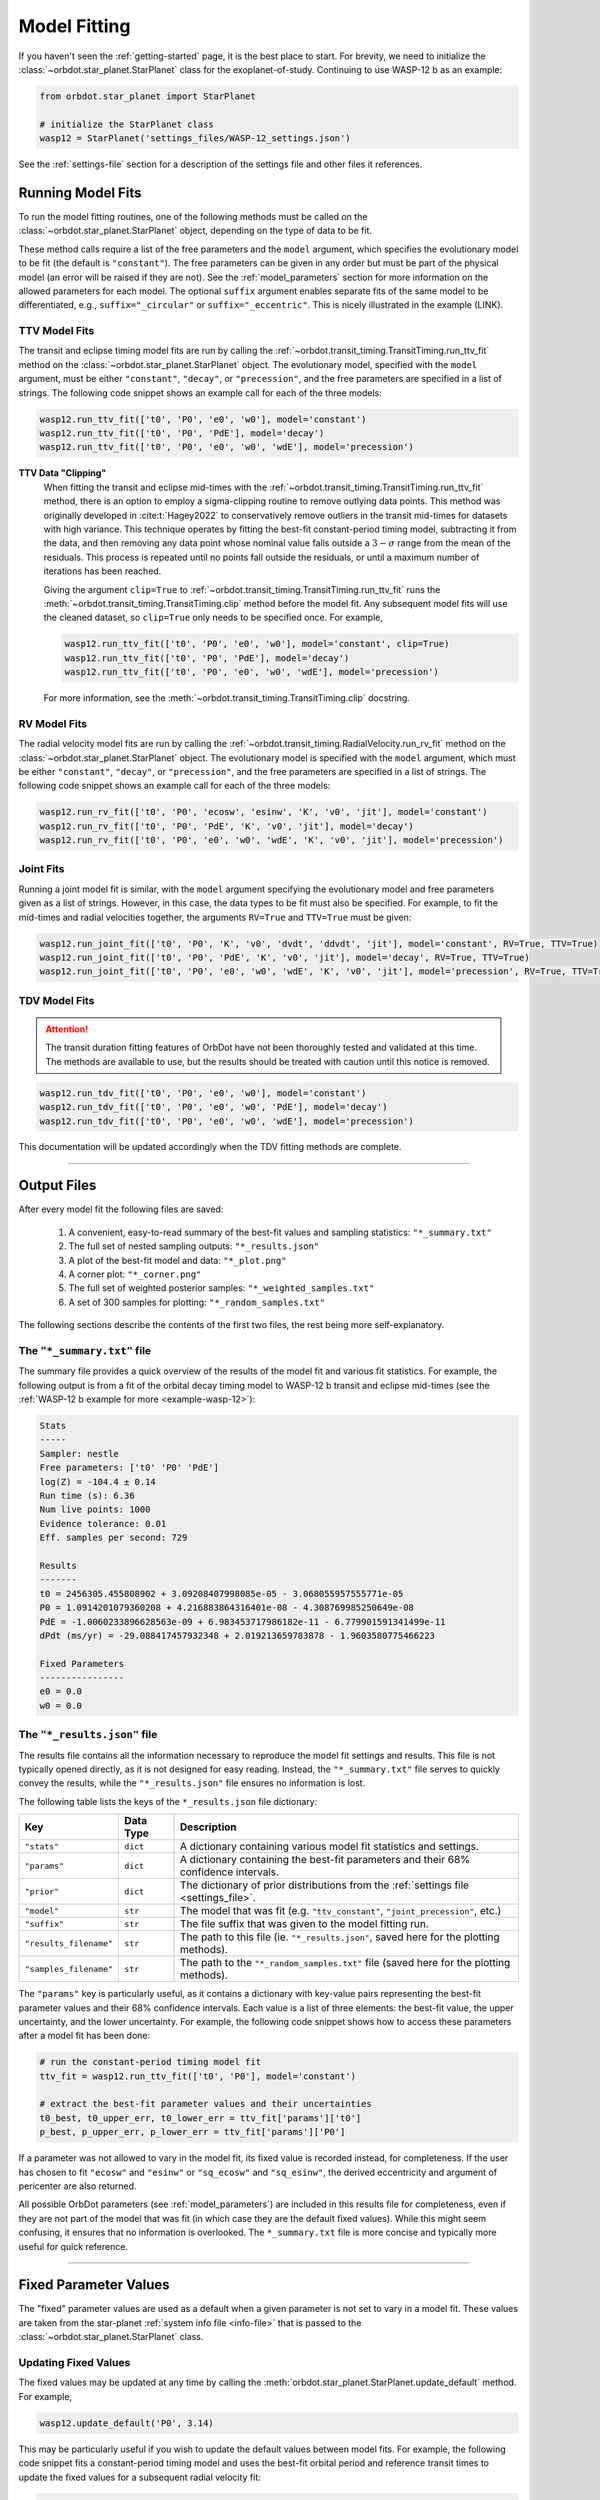.. _model-fitting:

**************
Model Fitting
**************
If you haven't seen the :ref:`getting-started` page, it is the best place to start. For brevity, we need to initialize the :class:`~orbdot.star_planet.StarPlanet` class for the exoplanet-of-study. Continuing to use WASP-12 b as an example:

.. code-block:: python

    from orbdot.star_planet import StarPlanet

    # initialize the StarPlanet class
    wasp12 = StarPlanet('settings_files/WASP-12_settings.json')

See the :ref:`settings-file` section for a description of the settings file and other files it references.

.. _running_model_fits:

Running Model Fits
==================
To run the model fitting routines, one of the following methods must be called on the :class:`~orbdot.star_planet.StarPlanet` object, depending on the type of data to be fit.

.. autosummary::
   :nosignatures:

   orbdot.joint_fit.JointFit.run_joint_fit
   orbdot.transit_timing.TransitTiming.run_ttv_fit
   orbdot.radial_velocity.RadialVelocity.run_rv_fit
   orbdot.transit_duration.TransitDuration.run_tdv_fit

These method calls require a list of the free parameters and the ``model`` argument, which specifies the evolutionary model to be fit (the default is ``"constant"``). The free parameters can be given in any order but must be part of the physical model (an error will be raised if they are not). See the :ref:`model_parameters` section for more information on the allowed parameters for each model. The optional ``suffix`` argument enables separate fits of the same model to be differentiated, e.g., ``suffix="_circular"`` or ``suffix="_eccentric"``. This is nicely illustrated in the example (LINK).

TTV Model Fits
--------------
The transit and eclipse timing model fits are run by calling the :ref:`~orbdot.transit_timing.TransitTiming.run_ttv_fit` method on the :class:`~orbdot.star_planet.StarPlanet` object. The evolutionary model, specified with the ``model`` argument, must be either ``"constant"``, ``"decay"``, or ``"precession"``, and the free parameters are specified in a list of strings. The following code snippet shows an example call for each of the three models:

.. code-block:: python

    wasp12.run_ttv_fit(['t0', 'P0', 'e0', 'w0'], model='constant')
    wasp12.run_ttv_fit(['t0', 'P0', 'PdE'], model='decay')
    wasp12.run_ttv_fit(['t0', 'P0', 'e0', 'w0', 'wdE'], model='precession')

**TTV Data "Clipping"**
 When fitting the transit and eclipse mid-times with the :ref:`~orbdot.transit_timing.TransitTiming.run_ttv_fit` method, there is an option to employ a sigma-clipping routine to remove outlying data points. This method was originally developed in :cite:t:`Hagey2022` to conservatively remove outliers in the transit mid-times for datasets with high variance. This technique operates by fitting the best-fit constant-period timing model, subtracting it from the data, and then removing any data point whose nominal value falls outside a :math:`3-\sigma` range from the mean of the residuals. This process is repeated until no points fall outside the residuals, or until a maximum number of iterations has been reached.

 Giving the argument ``clip=True`` to :ref:`~orbdot.transit_timing.TransitTiming.run_ttv_fit` runs the :meth:`~orbdot.transit_timing.TransitTiming.clip` method before the model fit. Any subsequent model fits will use the cleaned dataset, so ``clip=True`` only needs to be specified once. For example,

 .. code-block:: python

    wasp12.run_ttv_fit(['t0', 'P0', 'e0', 'w0'], model='constant', clip=True)
    wasp12.run_ttv_fit(['t0', 'P0', 'PdE'], model='decay')
    wasp12.run_ttv_fit(['t0', 'P0', 'e0', 'w0', 'wdE'], model='precession')

 For more information, see the :meth:`~orbdot.transit_timing.TransitTiming.clip` docstring.

RV Model Fits
-------------
The radial velocity model fits are run by calling the :ref:`~orbdot.transit_timing.RadialVelocity.run_rv_fit` method on the :class:`~orbdot.star_planet.StarPlanet` object. The evolutionary model is specified with the ``model`` argument, which must be either ``"constant"``, ``"decay"``, or ``"precession"``, and the free parameters are specified in a list of strings. The following code snippet shows an example call for each of the three models:

.. code-block:: python

    wasp12.run_rv_fit(['t0', 'P0', 'ecosw', 'esinw', 'K', 'v0', 'jit'], model='constant')
    wasp12.run_rv_fit(['t0', 'P0', 'PdE', 'K', 'v0', 'jit'], model='decay')
    wasp12.run_rv_fit(['t0', 'P0', 'e0', 'w0', 'wdE', 'K', 'v0', 'jit'], model='precession')

Joint Fits
----------
Running a joint model fit is similar, with the ``model`` argument specifying the evolutionary model and free parameters given as a list of strings. However, in this case, the data types to be fit must also be specified. For example, to fit the mid-times and radial velocities together, the arguments ``RV=True`` and ``TTV=True`` must be given:

.. code-block:: python

    wasp12.run_joint_fit(['t0', 'P0', 'K', 'v0', 'dvdt', 'ddvdt', 'jit'], model='constant', RV=True, TTV=True)
    wasp12.run_joint_fit(['t0', 'P0', 'PdE', 'K', 'v0', 'jit'], model='decay', RV=True, TTV=True)
    wasp12.run_joint_fit(['t0', 'P0', 'e0', 'w0', 'wdE', 'K', 'v0', 'jit'], model='precession', RV=True, TTV=True)

TDV Model Fits
--------------
.. attention::

    The transit duration fitting features of OrbDot have not been thoroughly tested and validated at this time. The methods are available to use, but the results should be treated with caution until this notice is removed.

.. code-block:: python

    wasp12.run_tdv_fit(['t0', 'P0', 'e0', 'w0'], model='constant')
    wasp12.run_tdv_fit(['t0', 'P0', 'e0', 'w0', 'PdE'], model='decay')
    wasp12.run_tdv_fit(['t0', 'P0', 'e0', 'w0', 'wdE'], model='precession')

This documentation will be updated accordingly when the TDV fitting methods are complete.

------------

Output Files
============
After every model fit the following files are saved:

 1. A convenient, easy-to-read summary of the best-fit values and sampling statistics: ``"*_summary.txt"``
 2. The full set of nested sampling outputs: ``"*_results.json"``
 3. A plot of the best-fit model and data: ``"*_plot.png"``
 4. A corner plot: ``"*_corner.png"``
 5. The full set of weighted posterior samples: ``"*_weighted_samples.txt"``
 6. A set of 300 samples for plotting: ``"*_random_samples.txt"``

The following sections describe the contents of the first two files, the rest being more self-explanatory.

The ``"*_summary.txt"`` file
----------------------------
The summary file provides a quick overview of the results of the model fit and various fit statistics. For example, the following output is from a fit of the orbital decay timing model to WASP-12 b transit and eclipse mid-times (see the :ref:`WASP-12 b example for more <example-wasp-12>`):

.. code-block:: text

    Stats
    -----
    Sampler: nestle
    Free parameters: ['t0' 'P0' 'PdE']
    log(Z) = -104.4 ± 0.14
    Run time (s): 6.36
    Num live points: 1000
    Evidence tolerance: 0.01
    Eff. samples per second: 729

    Results
    -------
    t0 = 2456305.455808902 + 3.09208407998085e-05 - 3.068055957555771e-05
    P0 = 1.0914201079360208 + 4.216883864316401e-08 - 4.308769985250649e-08
    PdE = -1.0060233896628563e-09 + 6.983453717986182e-11 - 6.779901591341499e-11
    dPdt (ms/yr) = -29.088417457932348 + 2.019213659783878 - 1.9603580775466223

    Fixed Parameters
    ----------------
    e0 = 0.0
    w0 = 0.0


The ``"*_results.json"`` file
-----------------------------
The results file contains all the information necessary to reproduce the model fit settings and results. This file is not typically opened directly, as it is not designed for easy reading. Instead, the ``"*_summary.txt"`` file serves to quickly convey the results, while the ``"*_results.json"`` file ensures no information is lost.

The following table lists the keys of the ``*_results.json`` file dictionary:

.. list-table::
   :header-rows: 1

   * - Key
     - Data Type
     - Description
   * - ``"stats"``
     - ``dict``
     - A dictionary containing various model fit statistics and settings.
   * - ``"params"``
     - ``dict``
     - A dictionary containing the best-fit parameters and their 68% confidence intervals.
   * - ``"prior"``
     - ``dict``
     - The dictionary of prior distributions from the :ref:`settings file <settings_file>`.
   * - ``"model"``
     - ``str``
     - The model that was fit (e.g. ``"ttv_constant"``, ``"joint_precession"``, etc.)
   * - ``"suffix"``
     - ``str``
     - The file suffix that was given to the model fitting run.
   * - ``"results_filename"``
     - ``str``
     - The path to this file (ie. ``"*_results.json"``, saved here for the plotting methods).
   * - ``"samples_filename"``
     - ``str``
     - The path to the ``"*_random_samples.txt"`` file (saved here for the plotting methods).

The ``"params"`` key is particularly useful, as it contains a dictionary with key-value pairs representing the best-fit parameter values and their 68% confidence intervals. Each value is a list of three elements: the best-fit value, the upper uncertainty, and the lower uncertainty. For example, the following code snippet shows how to access these parameters after a model fit has been done:

.. code-block:: python

    # run the constant-period timing model fit
    ttv_fit = wasp12.run_ttv_fit(['t0', 'P0'], model='constant')

    # extract the best-fit parameter values and their uncertainties
    t0_best, t0_upper_err, t0_lower_err = ttv_fit['params']['t0']
    p_best, p_upper_err, p_lower_err = ttv_fit['params']['P0']

If a parameter was not allowed to vary in the model fit, its fixed value is recorded instead, for completeness. If the user has chosen to fit ``"ecosw"`` and ``"esinw"`` or ``"sq_ecosw"`` and ``"sq_esinw"``, the derived eccentricity and argument of pericenter are also returned.

All possible OrbDot parameters (see :ref:`model_parameters`) are included in this results file for completeness, even if they are not part of the model that was fit (in which case they are the default fixed values). While this might seem confusing, it ensures that no information is overlooked. The ``*_summary.txt`` file is more concise and typically more useful for quick reference.

------------

.. _fixed_values:

Fixed Parameter Values
======================
The "fixed" parameter values are used as a default when a given parameter is not set to vary in a model fit. These values are taken from the star-planet :ref:`system info file <info-file>` that is passed to the :class:`~orbdot.star_planet.StarPlanet` class.

Updating Fixed Values
---------------------
The fixed values may be updated at any time by calling the :meth:`orbdot.star_planet.StarPlanet.update_default` method. For example,

.. code-block:: python

    wasp12.update_default('P0', 3.14)

This may be particularly useful if you wish to update the default values between model fits. For example, the following code snippet fits a constant-period timing model and uses the best-fit orbital period and reference transit times to update the fixed values for a subsequent radial velocity fit:

.. code-block:: python

    # run the constant-period transit/eclipse timing model fit
    ttv_fit = wasp12.run_ttv_fit(['t0', 'P0'], model='constant')

    # update the default values for 'P0' and 't0'
    wasp12.update_default('P0', ttv_fit['params']['P0'][0])
    wasp12.update_default('t0', ttv_fit['params']['t0'][0])

    # run the radial velocity model fit with 'P0' and 't0' fixed
    wasp12.run_rv_fit(['K', 'v0', 'jit'], model='constant')

------------

.. _priors:

Priors
======
The way that prior distributions are handled in the nested sampling algorithms is complex, requiring methods that transform the current state of the free parameters from the unit hypercube to their true values before they are passed to the log-likelihood function.

Because OrbDot is designed to be user-friendly, this process is hidden behind the implementation of :class:`~orbdot.nested_sampling.NestedSampling` so that the priors can be defined in a way that makes sense to users. OrbDot currently supports three different prior distributions: Gaussian (normal), uniform, and log-uniform.

The bounds of these distributions are defined in the ``"priors"`` dictionary in the settings file, in which every value is a list of three elements: the first being the type of prior ('uniform', 'gaussian', or 'log'), and the subsequent elements defining the distribution, shown in the table below. For each parameter, the key is identical to its associated symbol defined in the :ref:`model_parameters` section.

.. list-table::
   :header-rows: 1

   * - Prior Type
     - Format
     - Example
   * - Gaussian
     - ``["gaussian", mean, std]``
     - ``["gaussian", 2456305.5, 0.1]``
   * - Uniform
     - ``["uniform", min, max]``
     - ``["uniform", -100, 100]``
   * - Log-Uniform
     - ``["uniform", min, max]``
     - ``["uniform", -2, 1]``

The built-in priors are defined in the '``"defaults/default_fit_settings.json"`` file (see :ref:`settings_file`), but the user should specify their own. For example,

.. code-block:: JSON

     ...
          "prior": {
             "t0": ["gaussian", 2456305.4555, 0.01],
             "P0": ["gaussian", 1.09142, 0.0001],
             "PdE": ["uniform", -1e-7, 0],
           }
     }

Updating Priors
---------------
Like the fixed values, the priors may be updated at any time by calling the :meth:`~orbdot.star_planet.StarPlanet.update_prior` method.

.. code-block:: python

    planet.update_prior('P0', ['gaussian', 3.14, 0.001])

This may be particularly useful if you wish to update the priors between model fits. For example, the following code snippet fits a constant-period timing model and uses the best-fit orbital period and reference transit results to update the priors for a subsequent radial velocity fit:

.. code-block:: python

    # run the constant-period transit/eclipse timing model fit
    ttv_fit = wasp12.run_ttv_fit(['t0', 'P0'], model='constant')

    # extract the best-fit results, structured as [value, upper_unc, lower_unc]
    t0_best = ttv_fit['params']['t0']
    P0_best = ttv_fit['params']['P0']

    # update the priors for 'P0' and 't0'
    wasp12.update_prior('P0', ['gaussian', P0_best[0], P0_best[1]])
    wasp12.update_prior('t0', ['gaussian', t0_best[0], t0_best[1]])

    # run the radial velocity model fit with 'P0' and 't0' as free parameters
    wasp12.run_rv_fit(['t0', 'P0', 'K', 'v0', 'jit'], model='constant')

------------

.. _interpreting-results:

Interpreting the Results
========================
The :class:`~orbdot.analysis.Analyzer` class is designed to facilitate the analysis of any OrbDot model fitting results. For a given model fit, this class combines the best-fit parameter values, the star-planet system characteristics, and the data to compute and summarize analyses of various physical models, such as equilibrium tides, apsidal precession, systemic proper motion, and companion objects.

To initialize the :class:`~orbdot.analysis.Analyzer` class, you need an instance of the :class:`~orbdot.star_planet.StarPlanet` class and the results of a model fit. The model fit results may either be passed directly to the :class:`~orbdot.analysis.Analyzer` class after a model fit, for example:

.. code-block:: python

    # run the orbital decay TTV model fit
    decay_fit = wasp12.run_ttv_fit(['t0', 'P0', 'PdE'], model='decay')

    # initialize the Analyzer class
    analyzer = Analyzer(wasp12, decay_fit)

or they may be retrieved from a preexisting file:

.. code-block:: python

    import json

    # load the orbital decay fit results
    with open('results/WASP-12/ttv_fits/ttv_decay_results.json') as jf:
        decay_fit = json.load(jf)

    # initialize the Analyzer class
    analyzer = Analyzer(wasp12, decay_fit)

As soon as you create an :class:`~orbdot.analysis.Analyzer` object, a file is created to write the results of whatever methods you call. The directory ``analysis/`` is created, and an output file is named after the model and any suffix you choose. For example, the above code block produces the file ``results/WASP-12/ttv_fits/ttv_decay_analysis.txt``.

``Analyzer`` Methods
--------------------
The following are key :class:`~orbdot.analysis.Analyzer` methods and their descriptions. The output of these methods will all be added to the ``*_analysis.txt`` file but can be printed to the console if the argument ``printout=True``.

1. Model Comparison
^^^^^^^^^^^^^^^^^^^
The :meth:`~orbdot.analysis.Analyzer.model_comparison` method compares the Bayesian evidence of the results given to the :class:`~orbdot.analysis.Analyzer` class with the results of a different model fit. For more details on how the model comparison is done, see the :meth:`~orbdot.analysis.Analyzer.model_comparison` docstring.

The following code snippet calls :meth:`~orbdot.analysis.Analyzer.model_comparison` method after opening a results file saved during a previous model fit.

 .. code-block:: python

    # run the apsidal precession TTV model fit
    precession_fit = wasp12.run_ttv_fit(['t0', 'P0', 'e0', 'w0', 'wdE'], model='precession')

    # compare the orbital decay and apsidal precession models
    analyzer.model_comparison(precession_fit)

2. Orbital Decay Model Fit
^^^^^^^^^^^^^^^^^^^^^^^^^^
The :meth:`~orbdot.analysis.Analyzer.orbital_decay_fit` method produces a summary of various values derived from interpreting the results of an orbital decay model fit in the context of the theory of equilibrium tides.

 .. code-block:: python

    analyzer.orbital_decay_fit()

It calls the following methods from the theory module:

.. autosummary::
   :nosignatures:

   orbdot.models.theory.decay_quality_factor_from_pdot
   orbdot.models.theory.decay_timescale
   orbdot.models.theory.decay_energy_loss
   orbdot.models.theory.decay_angular_momentum_loss

3. Apsidal Precession Model Fit
^^^^^^^^^^^^^^^^^^^^^^^^^^^^^^^
The :meth:`~orbdot.analysis.Analyzer.apsidal_precession_fit` method produces a summary of various derived values from interpreting the results of an apsidal precession model fit.

.. code-block:: python

    analyzer.apsidal_precession_fit()

It calls the following methods from the theory module:

.. autosummary::
   :nosignatures:

   orbdot.models.theory.get_pdot_from_wdot
   orbdot.models.theory.precession_rotational_star_k2
   orbdot.models.theory.precession_rotational_planet_k2
   orbdot.models.theory.precession_tidal_star_k2
   orbdot.models.theory.precession_tidal_planet_k2


4. Systemic Proper Motion Analysis
^^^^^^^^^^^^^^^^^^^^^^^^^^^^^^^^^^
The :meth:`~orbdot.analysis.Analyzer.proper_motion` method computes and summarizes predicted transit timing variations (TTVs) and transit duration variations (TDVs) due to systemic proper motion.

.. code-block:: python

    analyzer.proper_motion()

It calls the following methods from the theory module:

.. autosummary::
   :nosignatures:

   orbdot.models.theory.proper_motion_idot
   orbdot.models.theory.proper_motion_wdot
   orbdot.models.theory.proper_motion_tdot
   orbdot.models.theory.proper_motion_pdot
   orbdot.models.theory.proper_motion_shklovskii


5. Orbital Decay Predictions
^^^^^^^^^^^^^^^^^^^^^^^^^^^^
The :meth:`~orbdot.analysis.Analyzer.orbital_decay_predicted` method computes and summarizes orbital decay parameters predicted by theory, based on an empirical law for the stellar tidal quality factor.

.. code-block:: python

    analyzer.orbital_decay_predicted()

It calls the following methods from the theory module:

.. autosummary::
   :nosignatures:

   orbdot.models.theory.decay_empirical_quality_factor
   orbdot.models.theory.decay_pdot_from_quality_factor
   orbdot.models.theory.decay_timescale
   orbdot.models.theory.decay_energy_loss
   orbdot.models.theory.decay_angular_momentum_loss


6. Apsidal Precession Predictions
^^^^^^^^^^^^^^^^^^^^^^^^^^^^^^^^^
The :meth:`~orbdot.analysis.Analyzer.apsidal_precession_predicted` method produces a summary of the expected rates of apsidal precession due to general relativistic effects, tides, and rotation.

.. code-block:: python

    analyzer.apsidal_precession_predicted()

It calls the following methods from the theory module:

.. autosummary::
   :nosignatures:

   orbdot.models.theory.precession_gr
   orbdot.models.theory.precession_rotational_star
   orbdot.models.theory.precession_rotational_planet
   orbdot.models.theory.precession_tidal_star
   orbdot.models.theory.precession_tidal_planet


7. Companion Planet Analysis
^^^^^^^^^^^^^^^^^^^^^^^^^^^^
The :meth:`~orbdot.analysis.Analyzer.unknown_companion` method produces a summary of constraints on a possible undetected, non-resonant companion planet given parameters derived from the given model fit.

.. code-block:: python

    analyzer.unknown_companion()

It calls the following methods from the theory module, depending on the type of model fit that was done:

.. autosummary::
   :nosignatures:

   orbdot.models.theory.get_companion_from_quadratic_rv
   orbdot.models.theory.get_companion_mass_from_linear_rv
   orbdot.models.theory.get_pdot_from_linear_rv
   orbdot.models.theory.get_linear_rv_from_pdot
   orbdot.models.theory.get_companion_mass_from_precession

8. Resolved Binary Analysis
^^^^^^^^^^^^^^^^^^^^^^^^^^^
The :meth:`~orbdot.analysis.Analyzer.resolved_binary` method produces a summary of the expected observational effect(s) of a resolved companion star, i.e., one for which the angular separation is known.

.. code-block:: python

    analyzer.resolved_binary()

It calls the following methods from the theory module, depending on the type of model fit that was done:

.. autosummary::
   :nosignatures:

   orbdot.models.theory.get_linear_rv_from_visual_binary
   orbdot.models.theory.get_pdot_from_linear_rv
   orbdot.models.theory.get_visual_binary_mass_from_linear_rv

------------

.. _analyzer_attributes:

``Analyzer`` Attributes
-----------------------
The following attributes of :class:`~orbdot.analysis.Analyzer` may be helpful for constructing your own scripts and functions for analysis. Note that the model fit parameters are taken from the results given to :class:`~orbdot.analysis.Analyzer`, and the rest are filled in with the system info file entries.

.. list-table::
   :widths: 30 15 80
   :header-rows: 1

   * - Attribute
     - Type
     - Description
   * -
     -
     -
   * - **Data**
     -
     -
   * - ``rv_data``
     - ``dict``
     - Dictionary containing the radial velocity data
   * - ``ttv_data``
     - ``dict``
     - Dictionary containing transit and eclipse mid-time data
   * - ``tdv_data``
     - ``dict``
     - Dictionary containing transit duration data
   * -
     -
     -
   * - **System Info**
     -
     -
   * - ``RA``
     - ``str``
     - Right ascension of the system [hexidecimal]
   * - ``DEC``
     - ``str``
     - Declination of the system [hexidecimal]
   * - ``mu``
     - ``float``
     - Proper motion of the system [mas/yr]
   * - ``mu_RA``
     - ``float``
     - Proper motion in right ascension [mas/yr]
   * - ``mu_DEC``
     - ``float``
     - Proper motion in declination [mas/yr]
   * - ``parallax``
     - ``float``
     - Parallax of the system ["]
   * - ``distance``
     - ``float``
     - Distance to the system [pc]
   * - ``v_r``
     - ``float``
     - Systemic radial velocity [km/s]
   * - ``discovery_year``
     - ``int``
     - Year of discovery of the system.
   * -
     -
     -
   * - **Star Info**
     -
     -
   * - ``star_name``
     - ``str``
     - Name of the host star
   * - ``age``
     - ``float``
     - Age of the star [Gyr]
   * - ``M_s``
     - ``float``
     - Mass of the star [Solar masses]
   * - ``R_s``
     - ``float``
     - Radius of the star [Solar radii]
   * - ``k2_s``
     - ``float``
     - Second-order potential Love number of the star
   * - ``vsini``
     - ``float``
     - Projected rotational velocity of the star [km/s]
   * - ``P_rot_s``
     - ``float``
     - Rotation period of the star [days]
   * -
     -
     -
   * - **Planet Info**
     -
     -
   * - ``planet_name``
     - ``str``
     - Name of the planet
   * - ``M_p``
     - ``float``
     - Mass of the planet [Earth masses]
   * - ``R_p``
     - ``float``
     - Radius of the planet [Earth radii]
   * - ``P_rot_p``
     - ``float``
     - Rotation period of the planet [days]
   * - ``k2_p``
     - ``float``
     - Second-order potential Love number of the planet
   * -
     -
     -
   * - **Model Fit Parameters**
     -
     -
   * - ``t0``
     - ``float``
     - The reference transit mid-time [BJD]
   * - ``P0``
     - ``float``
     - The observed orbital period at time ``t0`` [days]
   * - ``e0``
     - ``float``
     - The eccentricity of the orbit at time ``t0``
   * - ``w0``
     - ``float``
     - The argument of pericenter at time ``t0`` [rad]
   * - ``i0``
     - ``float``
     - The line-of-sight inclination at time ``t0`` [deg]
   * - ``dPdE``
     - ``float``
     - A constant change of the orbital period [days/E]
   * - ``dwdE``
     - ``float``
     - A constant change of the argument of pericenter [rad/E]
   * - ``K``
     - ``float``
     - The radial velocity semi-amplitude [m/s]
   * - ``dvdt``
     - ``float``
     - A linear radial velocity trend [m/s/day]
   * - ``ddvdt``
     - ``float``
     - A second order radial velocity trend [m/s/day^2]